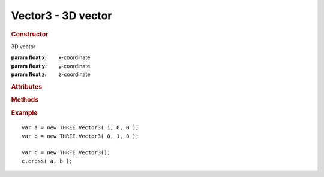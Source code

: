 Vector3 - 3D vector
-------------------

.. ...............................................................................
.. rubric:: Constructor
.. ...............................................................................

.. class:: Vector3()

    3D vector

    :param float x: x-coordinate
    :param float y: y-coordinate
    :param float z: z-coordinate

.. ...............................................................................
.. rubric:: Attributes
.. ...............................................................................

.. attribute:: Vector3.x
.. attribute:: Vector3.y
.. attribute:: Vector3.z

.. ...............................................................................
.. rubric:: Methods
.. ...............................................................................

.. function:: Vector3.clone( )

    Clones this vector

    :returns: New instance identical to this vector
    :rtype: :class:`Vector3`

.. function:: Vector3.set( x, y, z )

    Sets value of this vector

    :param float x: x-coordinate
    :param float y: y-coordinate
    :param float z: z-coordinate
    :returns: This vector
    :rtype: :class:`Vector3`

.. function:: Vector3.setX( x )

    Sets x-value of this vector

    :param float x: x-coordinate
    :returns: This vector
    :rtype: :class:`Vector3`

.. function:: Vector3.setY( y )

    Sets y-value of this vector

    :param float y: y-coordinate
    :returns: This vector
    :rtype: :class:`Vector3`

.. function:: Vector3.setZ( z )

    Sets z-value of this vector

    :param float z: z-coordinate
    :returns: This vector
    :rtype: :class:`Vector3`

.. function:: Vector3.copy( v )

    Copies value of ``v`` to this vector

    :param Vector3 v: source vector
    :returns: This vector
    :rtype: :class:`Vector3`

.. function:: Vector3.add( v1, v2 )

    Sets this vector to ``v1 + v2``

    :param Vector3 v1: source vector 1
    :param Vector3 v2: source vector 2
    :returns: This vector
    :rtype: :class:`Vector3`

.. function:: Vector3.addSelf( v )

    Adds ``v`` to this vector

    :param Vector3 v: source vector
    :returns: This vector
    :rtype: :class:`Vector3`

.. function:: Vector3.sub( v1, v2 )

    Sets this vector to ``v1 - v2``

    :param Vector3 v1: source vector 1
    :param Vector3 v2: source vector 2

.. function:: Vector3.subSelf( v )

    Subtracts ``v`` from this vector

    :param Vector3 v: source vector
    :returns: This vector
    :rtype: :class:`Vector3`

.. function:: Vector3.multiplyScalar( s )

    Multiplies this vector by scalar ``s``

    :param float s: scalar
    :returns: This vector
    :rtype: :class:`Vector2`

.. function:: Vector3.divideScalar( s )

    Divides this vector by scalar ``s``

    Set vector to ``( 0, 0, 0 )`` if ``s == 0``

    :param float s: scalar
    :returns: This vector
    :rtype: :class:`Vector3`

.. function:: Vector3.negate( )

    Inverts this vector

    :returns: This vector
    :rtype: :class:`Vector3`

.. function:: Vector3.dot( v )

    Computes dot product of this vector and ``v``

    :param Vector3 v: vector
    :returns: dot product
    :rtype: float

.. function:: Vector3.lengthSq( )

    Computes squared length of this vector

    :returns: squared length
    :rtype: float

.. function:: Vector3.length( )

    Computes length of this vector

    :returns: length
    :rtype: float

.. function:: Vector3.lengthManhattan( )

    Computes Manhattan length of this vector

    http://en.wikipedia.org/wiki/Taxicab_geometry

    :returns: length
    :rtype: float

.. function:: Vector3.normalize( )

    Normalizes this vector

    :returns: This vector
    :rtype: :class:`Vector3`

.. function:: Vector3.distanceTo( v )

    Computes distance of this vector to ``v``

    :param Vector3 v: vector
    :returns: squared distance
    :rtype: float

.. function:: Vector3.distanceToSquared( v )

    Computes squared distance of this vector to ``v``

    :param Vector3 v: vector
    :returns: squared distance
    :rtype: float

.. function:: Vector3.setLength( l )

    Normalizes this vector and multiplies it by ``l``

    :returns: This vector
    :rtype: :class:`Vector3`

.. function:: Vector3.cross( a, b )

    Sets this vector to cross product of ``a`` and ``b``

    :param Vector3 a: vector
    :param Vector3 b: vector
    :returns: This vector
    :rtype: :class:`Vector3`

.. function:: Vector3.crossSelf( v )

    Sets this vector to cross product of itself and ``v``

    :param Vector3 v: vector
    :returns: This vector
    :rtype: :class:`Vector3`

.. function:: Vector3.setPositionFromMatrix( m )

    Sets this vector extracting position from matrix transform

    :param Matrix4 m: matrix
    :returns: This vector
    :rtype: :class:`Vector3`

.. function:: Vector3.setRotationFromMatrix( m )

    Sets this vector extracting Euler angles rotation from matrix transform

    :param Matrix4 m: matrix
    :returns: This vector
    :rtype: :class:`Vector3`

.. function:: Vector3.equals( v )

    Checks for strict equality of this vector and ``v``

    :param Vector3 v: vector
    :returns: true if this vector equals ``v``
    :rtype: boolean

.. function:: Vector3.isZero( )

    Checks if length of this vector is within small epsilon (``0.0001``)

    :returns: true if this vector is zero
    :rtype: boolean

.. ...............................................................................
.. rubric:: Example
.. ...............................................................................

::

    var a = new THREE.Vector3( 1, 0, 0 );
    var b = new THREE.Vector3( 0, 1, 0 );

    var c = new THREE.Vector3();
    c.cross( a, b );
